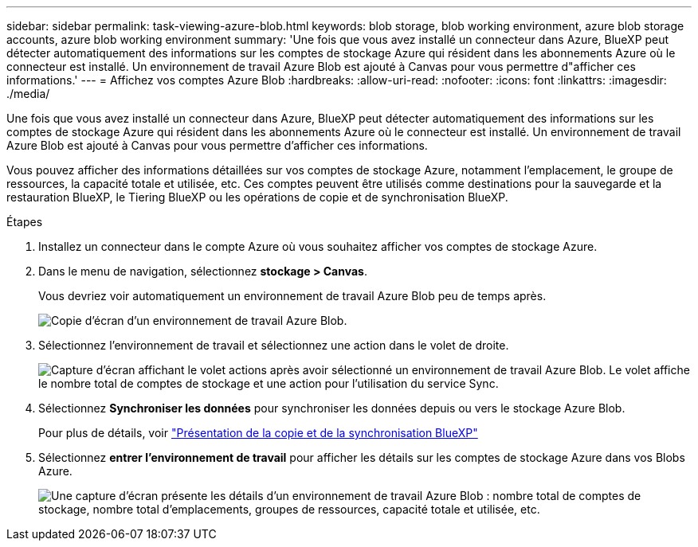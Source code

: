 ---
sidebar: sidebar 
permalink: task-viewing-azure-blob.html 
keywords: blob storage, blob working environment, azure blob storage accounts, azure blob working environment 
summary: 'Une fois que vous avez installé un connecteur dans Azure, BlueXP peut détecter automatiquement des informations sur les comptes de stockage Azure qui résident dans les abonnements Azure où le connecteur est installé. Un environnement de travail Azure Blob est ajouté à Canvas pour vous permettre d"afficher ces informations.' 
---
= Affichez vos comptes Azure Blob
:hardbreaks:
:allow-uri-read: 
:nofooter: 
:icons: font
:linkattrs: 
:imagesdir: ./media/


[role="lead"]
Une fois que vous avez installé un connecteur dans Azure, BlueXP peut détecter automatiquement des informations sur les comptes de stockage Azure qui résident dans les abonnements Azure où le connecteur est installé. Un environnement de travail Azure Blob est ajouté à Canvas pour vous permettre d'afficher ces informations.

Vous pouvez afficher des informations détaillées sur vos comptes de stockage Azure, notamment l'emplacement, le groupe de ressources, la capacité totale et utilisée, etc. Ces comptes peuvent être utilisés comme destinations pour la sauvegarde et la restauration BlueXP, le Tiering BlueXP ou les opérations de copie et de synchronisation BlueXP.

.Étapes
. Installez un connecteur dans le compte Azure où vous souhaitez afficher vos comptes de stockage Azure.
. Dans le menu de navigation, sélectionnez *stockage > Canvas*.
+
Vous devriez voir automatiquement un environnement de travail Azure Blob peu de temps après.

+
image:screenshot-azure-blob-we.png["Copie d'écran d'un environnement de travail Azure Blob."]

. Sélectionnez l'environnement de travail et sélectionnez une action dans le volet de droite.
+
image:screenshot-azure-actions.png["Capture d'écran affichant le volet actions après avoir sélectionné un environnement de travail Azure Blob. Le volet affiche le nombre total de comptes de stockage et une action pour l'utilisation du service Sync."]

. Sélectionnez *Synchroniser les données* pour synchroniser les données depuis ou vers le stockage Azure Blob.
+
Pour plus de détails, voir https://docs.netapp.com/us-en/cloud-manager-sync/concept-cloud-sync.html["Présentation de la copie et de la synchronisation BlueXP"^]

. Sélectionnez *entrer l'environnement de travail* pour afficher les détails sur les comptes de stockage Azure dans vos Blobs Azure.
+
image:screenshot-azure-blob-details.png["Une capture d'écran présente les détails d'un environnement de travail Azure Blob : nombre total de comptes de stockage, nombre total d'emplacements, groupes de ressources, capacité totale et utilisée, etc."]


